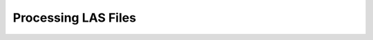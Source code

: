 .. moduleauthor:: Paul Ross <apaulross@gmail.com>
.. sectionauthor:: Paul Ross <apaulross@gmail.com>

.. Processing LAS files with Python

.. _total_depth.processing_las_files:


Processing LAS Files
======================================================

.. todo::

	Complete this.
